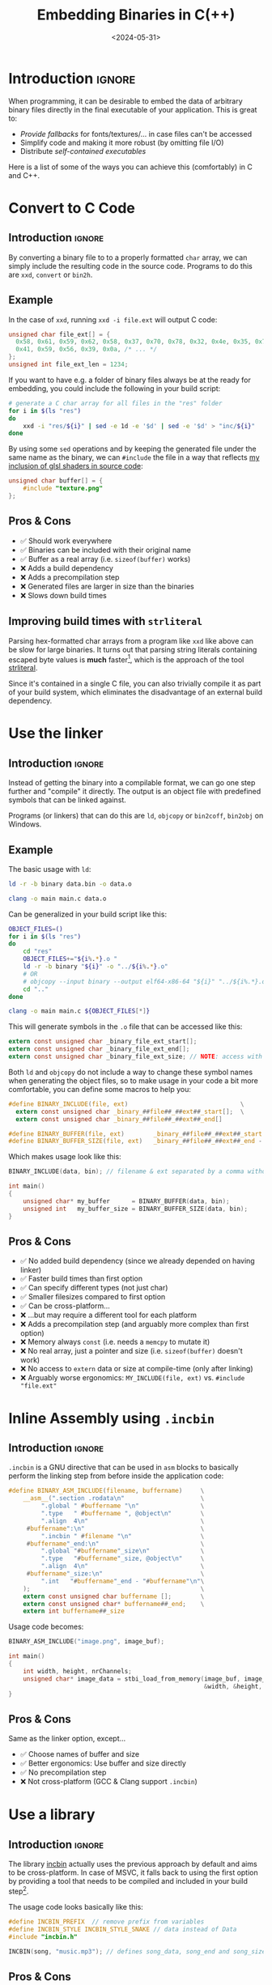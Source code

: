 #+TITLE:       Embedding Binaries in C(++)
#+DESCRIPTION: Five ways to bake any file as a buffer into your executable
#+DATE:        <2024-05-31>
#+IMAGE:       preview.png
#+TAGS[]:      cpp
#+FILETAGS:    :cpp:c:
#+COMMENTS:    t
#+OPTIONS:     toc:nil num:1

#+CALL: ../../publish.org:generate-article-header[:eval yes]()

* Introduction                                                       :ignore:
When programming, it can be desirable to embed the data of arbitrary binary
files directly in the final executable of your application. This is great to:
- /Provide fallbacks/ for fonts/textures/... in case files can't be accessed
- Simplify code and making it more robust (by omitting file I/O)
- Distribute /self-contained executables/

Here is a list of some of the ways you can achieve this (comfortably) in C and
C++.

# endsnippet
#+TOC: headlines 1


* Convert to C Code
** Introduction                                                      :ignore:
By converting a binary file to to a properly formatted ~char~ array, we can simply
include the resulting code in the source code. Programs to do this are ~xxd~,
~convert~ or ~bin2h~.

** Example
In the case of ~xxd~, running ~xxd -i file.ext~ will output C code:
#+BEGIN_SRC C
unsigned char file_ext[] = {
  0x58, 0x61, 0x59, 0x62, 0x58, 0x37, 0x70, 0x78, 0x32, 0x4e, 0x35, 0x70,
  0x41, 0x59, 0x56, 0x39, 0x0a, /* ... */
};
unsigned int file_ext_len = 1234;
#+END_SRC

If you want to have e.g. a folder of binary files always be at the ready for
embedding, you could include the following in your build script:
#+BEGIN_SRC sh
# generate a C char array for all files in the "res" folder
for i in $(ls "res")
do
    xxd -i "res/${i}" | sed -e 1d -e '$d' | sed -e '$d' > "inc/${i}"
done
#+END_SRC

By using some ~sed~ operations and by keeping the generated file under the same
name as the binary, we can ~#include~ the file in a way that reflects [[../hot-reloadable-embedded-shaders-in-c/index.org][my inclusion
of glsl shaders in source code]]:

#+BEGIN_SRC C
unsigned char buffer[] = {
    #include "texture.png"
};
#+END_SRC

** Pros & Cons
- ✅ Should work everywhere
- ✅ Binaries can be included with their original name
- ✅ Buffer as a real array (i.e. ~sizeof(buffer)~ works)
- ❌ Adds a build dependency
- ❌ Adds a precompilation step
- ❌ Generated files are larger in size than the binaries
- ❌ Slows down build times

** Improving build times with ~strliteral~
Parsing hex-formatted char arrays from a program like ~xxd~ like above can be slow
for large binaries. It turns out that parsing string literals containing escaped
byte values is *much* faster[fn::[[https://mort.coffee/home/fast-cpp-embeds/][C/C++: 70x faster file embeds using string
literals]]], which is the approach of the tool [[https://github.com/mortie/strliteral][strliteral]].

Since it's contained in a single C file, you can also trivially compile it as
part of your build system, which eliminates the disadvantage of an external
build dependency.


* Use the linker
** Introduction                                                      :ignore:
Instead of getting the binary into a compilable format, we can go one step
further and "compile" it directly. The output is an object file with predefined
symbols that can be linked against.

Programs (or linkers) that can do this are ~ld~, ~objcopy~ or ~bin2coff~, ~bin2obj~ on
Windows.

** Example
The basic usage with ~ld~:
#+BEGIN_SRC sh
ld -r -b binary data.bin -o data.o

clang -o main main.c data.o
#+END_SRC

Can be generalized in your build script like this:
#+BEGIN_SRC bash
OBJECT_FILES=()
for i in $(ls "res")
do
    cd "res"
    OBJECT_FILES+="${i%.*}.o "
    ld -r -b binary "${i}" -o "../${i%.*}.o"
    # OR
    # objcopy --input binary --output elf64-x86-64 "${i}" "../${i%.*}.o"
    cd ".."
done

clang -o main main.c ${OBJECT_FILES[*]}
#+END_SRC

This will generate symbols in the ~.o~ file that can be accessed like this:
#+BEGIN_SRC C
extern const unsigned char _binary_file_ext_start[];
extern const unsigned char _binary_file_ext_end[];
extern const unsigned char _binary_file_ext_size; // NOTE: access with (size_t)&_binary_file_ext_size
#+END_SRC

Both ~ld~ and ~objcopy~ do not include a way to change these symbol names when
generating the object files, so to make usage in your code a bit more
comfortable, you can define some macros to help you:

#+BEGIN_SRC C
#define BINARY_INCLUDE(file, ext)                               \
  extern const unsigned char _binary_##file##_##ext##_start[];  \
  extern const unsigned char _binary_##file##_##ext##_end[]

#define BINARY_BUFFER(file, ext)        _binary_##file##_##ext##_start
#define BINARY_BUFFER_SIZE(file, ext)   _binary_##file##_##ext##_end - _binary_##file##_##ext##_start
#+END_SRC

Which makes usage look like this:

#+BEGIN_SRC C
BINARY_INCLUDE(data, bin); // filename & ext separated by a comma without quotes

int main()
{
    unsigned char* my_buffer      = BINARY_BUFFER(data, bin);
    unsigned int   my_buffer_size = BINARY_BUFFER_SIZE(data, bin);
}
#+END_SRC

** Pros & Cons
- ✅ No added build dependency (since we already depended on having linker)
- ✅ Faster build times than first option
- ✅ Can specify different types (not just char)
- ✅ Smaller filesizes compared to first option
- ✅ Can be cross-platform...
- ❌ ...but may require a different tool for each platform
- ❌ Adds a precompilation step (and arguably more complex than first option)
- ❌ Memory always ~const~ (i.e. needs a ~memcpy~ to mutate it)
- ❌ No real array, just a pointer and size (i.e. ~sizeof(buffer)~ doesn't work)
- ❌ No access to ~extern~ data or size at compile-time (only after linking)
- ❌ Arguably worse ergonomics: ~MY_INCLUDE(file, ext)~ vs. ~#include "file.ext"~


* Inline Assembly using ~.incbin~
** Introduction                                                      :ignore:
~.incbin~ is a GNU directive that can be used in ~asm~ blocks to basically perform
the linking step from before inside the application code:

#+BEGIN_SRC C
#define BINARY_ASM_INCLUDE(filename, buffername)     \
    __asm__(".section .rodata\n"                     \
         ".global " #buffername "\n"                 \
         ".type   " #buffername ", @object\n"        \
         ".align  4\n"                               \
     #buffername":\n"                                \
         ".incbin " #filename "\n"                   \
     #buffername"_end:\n"                            \
         ".global "#buffername"_size\n"              \
         ".type   "#buffername"_size, @object\n"     \
         ".align  4\n"                               \
     #buffername"_size:\n"                           \
         ".int   "#buffername"_end - "#buffername"\n"\
    );                                               \
    extern const unsigned char buffername [];        \
    extern const unsigned char* buffername##_end;    \
    extern int buffername##_size
#+END_SRC

Usage code becomes:
#+BEGIN_SRC C
BINARY_ASM_INCLUDE("image.png", image_buf);

int main()
{
    int width, height, nrChannels;
    unsigned char* image_data = stbi_load_from_memory(image_buf, image_buf_size,
                                                      &width, &height, &nrChannels, 0);
}
#+END_SRC

** Pros & Cons
Same as the linker option, except...
- ✅ Choose names of buffer and size
- ✅ Better ergonomics: Use buffer and size directly
- ✅ No precompilation step
- ❌ Not cross-platform (GCC & Clang support ~.incbin~)


* Use a library
** Introduction                                                      :ignore:
The library [[https://github.com/graphitemaster/incbin][incbin]] actually uses the previous approach by default and aims to be
cross-platform. In case of MSVC, it falls back to using the first option by
providing a tool that needs to be compiled and included in your build
step[fn::Apparently this is due to fact that the MSVC compiler doesn't support
an ~.incbin~ equivalent in its inline assembly].

The usage code looks basically like this:

#+BEGIN_SRC C
#define INCBIN_PREFIX  // remove prefix from variables
#define INCBIN_STYLE INCBIN_STYLE_SNAKE // data instead of Data
#include "incbin.h"

INCBIN(song, "music.mp3"); // defines song_data, song_end and song_size
#+END_SRC

** Pros & Cons
Same as the ~.incbin~ option, except...
- ✅ Can be cross-platform
- ✅ No precompilation step...
- ❌ ...except for MSVC
- ❌ Adds a dependency


* Using ~#embed~
** Introduction                                                      :ignore:
A new ~#embed~ directive has been introduced to C23[fn::[[https://thephd.dev/finally-embed-in-c23][finally. #embed]]] and
C++26[fn::https://en.cppreference.com/w/cpp/preprocessor/embed].

It's still too early for me to really use this, but usage-wise, it is supposed
to be similar to the first approach:

#+BEGIN_SRC C
static const unsigned char embedded_texture[] = {
    #embed "texture.png"
};
#+END_SRC

This would be the best and fastest option, since it does not introduce a new
preprocessing step and skips the code generation and parsing step. However,
implementation of ~#embed~ in current compilers is not yet wide spread, so it may
not be an option for you.

** Pros & Cons
- ✅ Fastest & easiest way
- ❌ Requires modern compiler support


* Resources
- [[https://www.devever.net/~hl/incbin][Embedding of binary data into programs]]
- [[https://github.com/graphitemaster/incbin][incbin: Include binary files in C/C++]]
- [[https://github.com/mortie/strliteral][strliteral: Embed files into C/C++ projects.]]
- [[https://sentido-labs.com/en/library/cedro/202106171400/use-embed-c23-today.html][Use #embed from C23 today with the Cedro pre-processor]]
